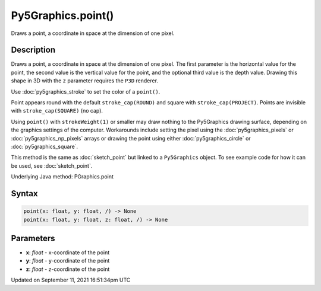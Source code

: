 Py5Graphics.point()
===================

Draws a point, a coordinate in space at the dimension of one pixel.

Description
-----------

Draws a point, a coordinate in space at the dimension of one pixel. The first parameter is the horizontal value for the point, the second value is the vertical value for the point, and the optional third value is the depth value. Drawing this shape in 3D with the ``z`` parameter requires the ``P3D`` renderer.

Use :doc:`py5graphics_stroke` to set the color of a ``point()``.

Point appears round with the default ``stroke_cap(ROUND)`` and square with ``stroke_cap(PROJECT)``. Points are invisible with ``stroke_cap(SQUARE)`` (no cap).

Using ``point()`` with ``strokeWeight(1)`` or smaller may draw nothing to the Py5Graphics drawing surface, depending on the graphics settings of the computer. Workarounds include setting the pixel using the :doc:`py5graphics_pixels` or :doc:`py5graphics_np_pixels` arrays or drawing the point using either :doc:`py5graphics_circle` or :doc:`py5graphics_square`.

This method is the same as :doc:`sketch_point` but linked to a ``Py5Graphics`` object. To see example code for how it can be used, see :doc:`sketch_point`.

Underlying Java method: PGraphics.point

Syntax
------

.. code:: python

    point(x: float, y: float, /) -> None
    point(x: float, y: float, z: float, /) -> None

Parameters
----------

* **x**: `float` - x-coordinate of the point
* **y**: `float` - y-coordinate of the point
* **z**: `float` - z-coordinate of the point


Updated on September 11, 2021 16:51:34pm UTC

